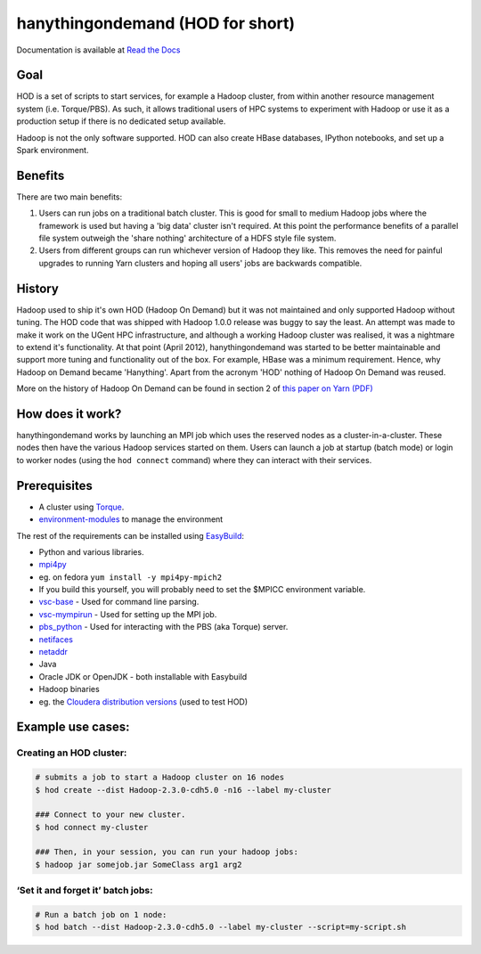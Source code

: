 hanythingondemand (HOD for short)
=================================

Documentation is available at `Read the
Docs <http://hod.readthedocs.org>`__

|Build Status|

Goal
----

HOD is a set of scripts to start services, for example a Hadoop cluster,
from within another resource management system (i.e. Torque/PBS). As
such, it allows traditional users of HPC systems to experiment with
Hadoop or use it as a production setup if there is no dedicated setup
available.

Hadoop is not the only software supported. HOD can also create HBase
databases, IPython notebooks, and set up a Spark environment.

Benefits
--------

There are two main benefits:

1. Users can run jobs on a traditional batch cluster. This is good for
   small to medium Hadoop jobs where the framework is used but having a
   'big data' cluster isn't required. At this point the performance
   benefits of a parallel file system outweigh the 'share nothing'
   architecture of a HDFS style file system.

2. Users from different groups can run whichever version of Hadoop they
   like. This removes the need for painful upgrades to running Yarn
   clusters and hoping all users' jobs are backwards compatible.

History
-------

Hadoop used to ship it's own HOD (Hadoop On Demand) but it was not
maintained and only supported Hadoop without tuning. The HOD code that
was shipped with Hadoop 1.0.0 release was buggy to say the least. An
attempt was made to make it work on the UGent HPC infrastructure, and
although a working Hadoop cluster was realised, it was a nightmare to
extend it's functionality. At that point (April 2012), hanythingondemand
was started to be better maintainable and support more tuning and
functionality out of the box. For example, HBase was a minimum
requirement. Hence, why Hadoop on Demand became 'Hanything'. Apart from
the acronym 'HOD' nothing of Hadoop On Demand was reused.

More on the history of Hadoop On Demand can be found in section 2 of
`this paper on Yarn
(PDF) <http://www.cs.cmu.edu/~garth/15719/papers/yarn.pdf>`__

How does it work?
-----------------

hanythingondemand works by launching an MPI job which uses the reserved
nodes as a cluster-in-a-cluster. These nodes then have the various
Hadoop services started on them. Users can launch a job at startup
(batch mode) or login to worker nodes (using the ``hod connect``
command) where they can interact with their services.

Prerequisites
-------------

-  A cluster using
   `Torque <http://www.adaptivecomputing.com/products/open-source/torque/>`__.
-  `environment-modules <http://modules.sourceforge.net/>`__ to manage
   the environment

The rest of the requirements can be installed using
`EasyBuild <https://github.com/hpcugent/easybuild>`__:

-  Python and various libraries.
-  `mpi4py <http://mpi4py.scipy.org/>`__
-  eg. on fedora ``yum install -y mpi4py-mpich2``
-  If you build this yourself, you will probably need to set the $MPICC
   environment variable.
-  `vsc-base <https://github.com/hpcugent/vsc-base>`__ - Used for
   command line parsing.
-  `vsc-mympirun <https://github.com/hpcugent/vsc-mympirun>`__ -
   Used for setting up the MPI job.
-  `pbs_python <https://oss.trac.surfsara.nl/pbs_python>`__ - Used
   for interacting with the PBS (aka Torque) server.
-  `netifaces <https://pypi.python.org/pypi/netifaces>`__
-  `netaddr <https://pypi.python.org/pypi/netaddr/>`__
-  Java
-  Oracle JDK or OpenJDK - both installable with Easybuild
-  Hadoop binaries
-  eg. the `Cloudera distribution
   versions <http://archive.cloudera.com/cdh4/cdh/4/>`__ (used to test
   HOD)

Example use cases:
------------------

Creating an HOD cluster:
~~~~~~~~~~~~~~~~~~~~~~~~

.. code:: shell

    # submits a job to start a Hadoop cluster on 16 nodes
    $ hod create --dist Hadoop-2.3.0-cdh5.0 -n16 --label my-cluster

    ### Connect to your new cluster.
    $ hod connect my-cluster

    ### Then, in your session, you can run your hadoop jobs:
    $ hadoop jar somejob.jar SomeClass arg1 arg2

‘Set it and forget it’ batch jobs:
~~~~~~~~~~~~~~~~~~~~~~~~~~~~~~~~~~

.. code:: shell

    # Run a batch job on 1 node:
    $ hod batch --dist Hadoop-2.3.0-cdh5.0 --label my-cluster --script=my-script.sh

.. |Build Status| image:: https://jenkins1.ugent.be/job/hanythingondemand/badge/icon
   :target: https://jenkins1.ugent.be/job/hanythingondemand/
